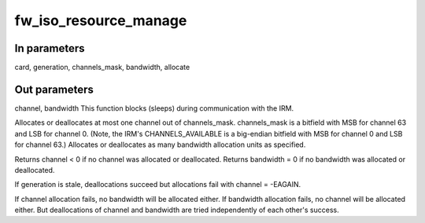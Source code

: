 .. -*- coding: utf-8; mode: rst -*-
.. src-file: drivers/firewire/core-iso.c

.. _`fw_iso_resource_manage`:

fw_iso_resource_manage
======================

.. c:function:: void fw_iso_resource_manage(struct fw_card *card, int generation, u64 channels_mask, int *channel, int *bandwidth, bool allocate)

    Allocate or deallocate a channel and/or bandwidth

    :param struct fw_card \*card:
        *undescribed*

    :param int generation:
        *undescribed*

    :param u64 channels_mask:
        *undescribed*

    :param int \*channel:
        *undescribed*

    :param int \*bandwidth:
        *undescribed*

    :param bool allocate:
        *undescribed*

.. _`fw_iso_resource_manage.in-parameters`:

In parameters
-------------

card, generation, channels_mask, bandwidth, allocate

.. _`fw_iso_resource_manage.out-parameters`:

Out parameters
--------------

channel, bandwidth
This function blocks (sleeps) during communication with the IRM.

Allocates or deallocates at most one channel out of channels_mask.
channels_mask is a bitfield with MSB for channel 63 and LSB for channel 0.
(Note, the IRM's CHANNELS_AVAILABLE is a big-endian bitfield with MSB for
channel 0 and LSB for channel 63.)
Allocates or deallocates as many bandwidth allocation units as specified.

Returns channel < 0 if no channel was allocated or deallocated.
Returns bandwidth = 0 if no bandwidth was allocated or deallocated.

If generation is stale, deallocations succeed but allocations fail with
channel = -EAGAIN.

If channel allocation fails, no bandwidth will be allocated either.
If bandwidth allocation fails, no channel will be allocated either.
But deallocations of channel and bandwidth are tried independently
of each other's success.

.. This file was automatic generated / don't edit.

